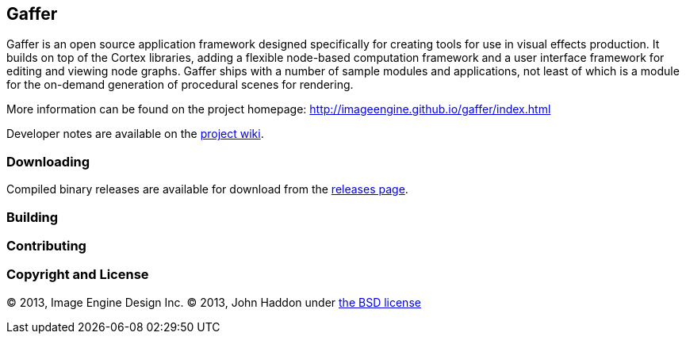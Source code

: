 == Gaffer ==

Gaffer is an open source application framework designed specifically for creating tools for use in visual effects production. It builds on top of the Cortex libraries, adding a flexible node-based computation framework and a user interface framework for editing and viewing node graphs. Gaffer ships with a number of sample modules and applications, not least of which is a module for the on-demand generation of procedural scenes for rendering.

More information can be found on the project homepage: http://imageengine.github.io/gaffer/index.html

Developer notes are available on the https://github.com/ImageEngine/gaffer/wiki[project wiki].

=== Downloading ===
Compiled binary releases are available for download from the https://github.com/ImageEngine/gaffer/releases[releases page].

=== Building ===

=== Contributing ===

=== Copyright and License ===
© 2013, Image Engine Design Inc. © 2013, John Haddon under https://github.com/ImageEngine/gaffer/blob/master/LICENSE[the BSD license]
